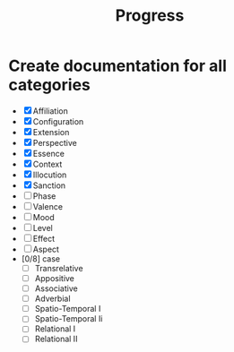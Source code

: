 #+title: Progress
* Create documentation for all categories
- [X] Affiliation
- [X] Configuration
- [X] Extension
- [X] Perspective
- [X] Essence
- [X] Context
- [X] Illocution
- [X] Sanction
- [ ] Phase
- [ ] Valence
- [ ] Mood
- [ ] Level
- [ ] Effect
- [ ] Aspect
- [0/8] case
  - [ ] Transrelative
  - [ ] Appositive
  - [ ] Associative
  - [ ] Adverbial
  - [ ] Spatio-Temporal I
  - [ ] Spatio-Temporal Ii
  - [ ] Relational I
  - [ ] Relational II
    
